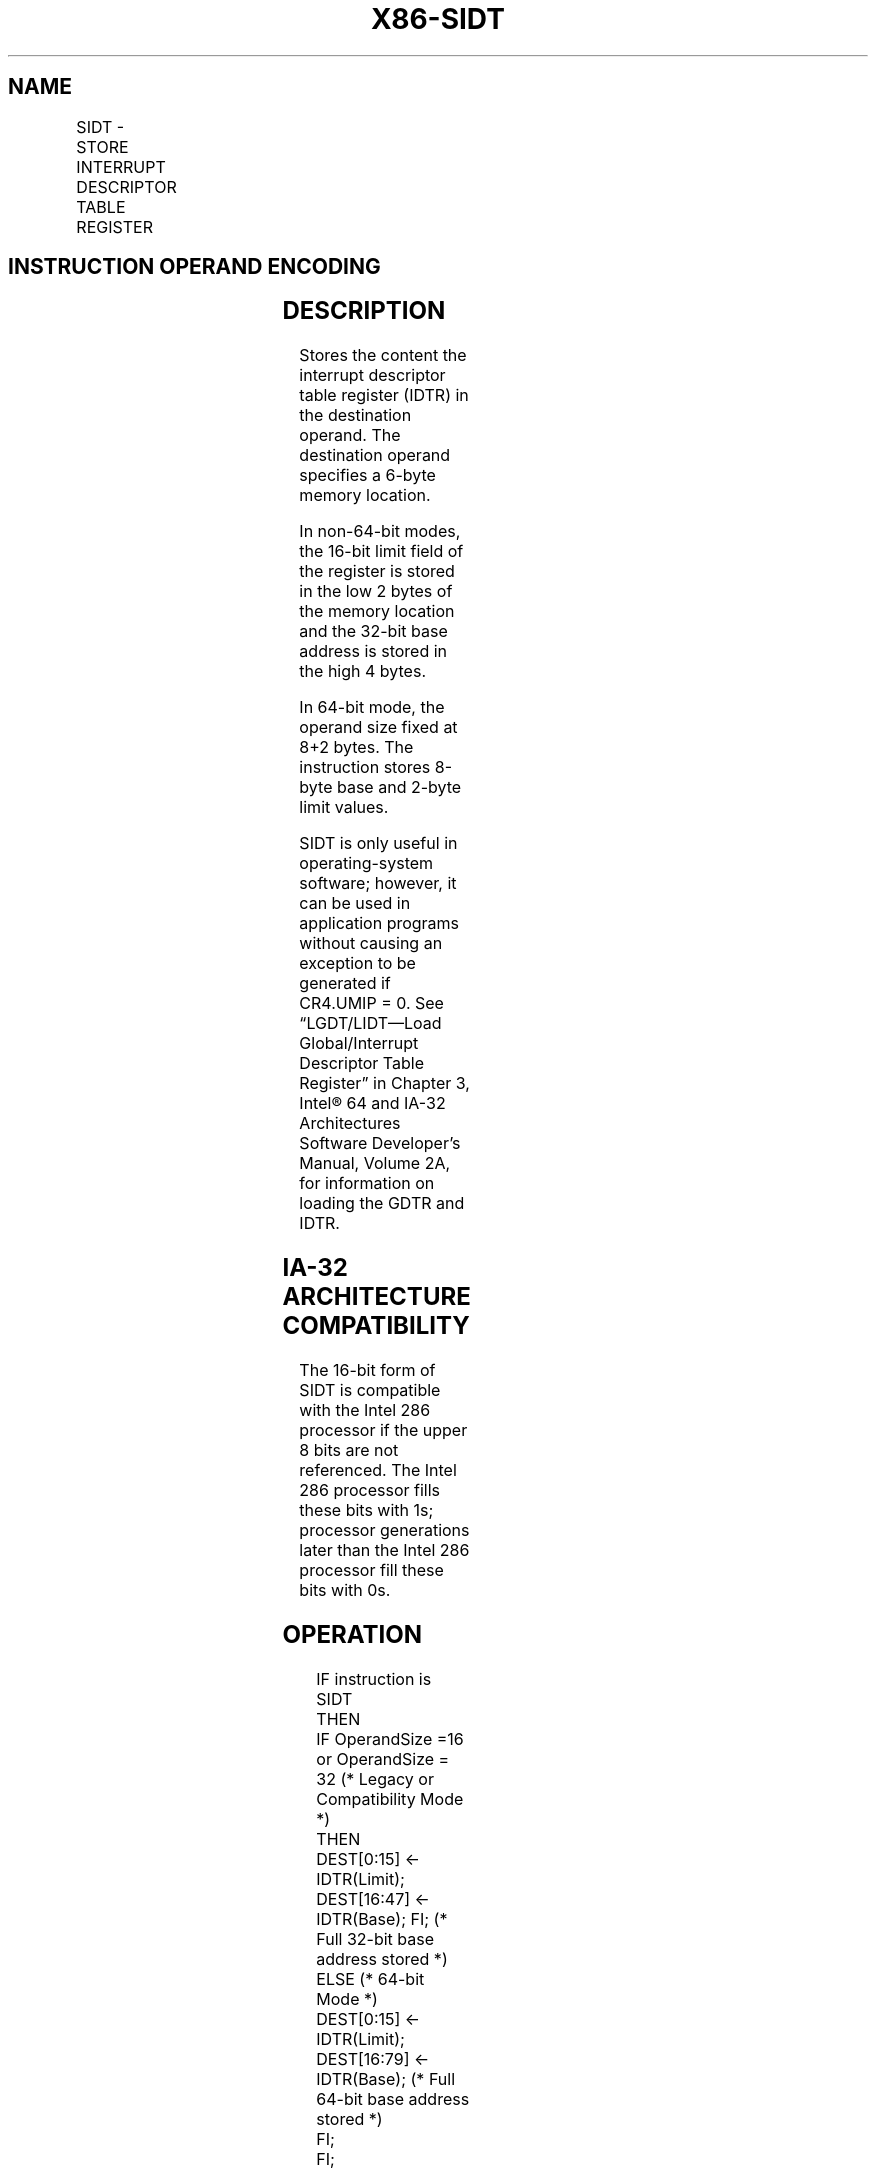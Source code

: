 .nh
.TH "X86-SIDT" "7" "May 2019" "TTMO" "Intel x86-64 ISA Manual"
.SH NAME
SIDT - STORE INTERRUPT DESCRIPTOR TABLE REGISTER
.TS
allbox;
l l l l l l 
l l l l l l .
\fB\fCOpcode*\fR	\fB\fCInstruction\fR	\fB\fCOp/En\fR	\fB\fC64\-Bit Mode\fR	\fB\fCCompat/Leg Mode\fR	\fB\fCDescription\fR
0F 01 /1	SIDT m	M	Valid	Valid	Store IDTR to m.
.TE

.SH INSTRUCTION OPERAND ENCODING
.TS
allbox;
l l l l l 
l l l l l .
Op/En	Operand 1	Operand 2	Operand 3	Operand 4
M	ModRM:r/m (w)	NA	NA	NA
.TE

.SH DESCRIPTION
.PP
Stores the content the interrupt descriptor table register (IDTR) in the
destination operand. The destination operand specifies a 6\-byte memory
location.

.PP
In non\-64\-bit modes, the 16\-bit limit field of the register is stored in
the low 2 bytes of the memory location and the 32\-bit base address is
stored in the high 4 bytes.

.PP
In 64\-bit mode, the operand size fixed at 8+2 bytes. The instruction
stores 8\-byte base and 2\-byte limit values.

.PP
SIDT is only useful in operating\-system software; however, it can be
used in application programs without causing an exception to be
generated if CR4.UMIP = 0. See “LGDT/LIDT—Load Global/Interrupt
Descriptor Table Register” in Chapter 3, Intel® 64 and IA\-32
Architectures Software Developer’s Manual, Volume 2A, for information on
loading the GDTR and IDTR.

.SH IA\-32 ARCHITECTURE COMPATIBILITY
.PP
The 16\-bit form of SIDT is compatible with the Intel 286 processor if
the upper 8 bits are not referenced. The Intel 286 processor fills these
bits with 1s; processor generations later than the Intel 286 processor
fill these bits with 0s.

.SH OPERATION
.PP
.RS

.nf
IF instruction is SIDT
    THEN
        IF OperandSize =16 or OperandSize = 32 (* Legacy or Compatibility Mode *)
            THEN
                DEST[0:15] ← IDTR(Limit);
                DEST[16:47] ← IDTR(Base); FI; (* Full 32\-bit base address stored *)
            ELSE (* 64\-bit Mode *)
                DEST[0:15] ← IDTR(Limit);
                DEST[16:79] ← IDTR(Base); (* Full 64\-bit base address stored *)
        FI;
FI;

.fi
.RE

.SH FLAGS AFFECTED
.PP
None.

.SH PROTECTED MODE EXCEPTIONS
.TS
allbox;
l l 
l l .
#GP(0)	T{
If the destination is located in a non\-writable segment.
T}
	T{
If a memory operand effective address is outside the CS, DS, ES, FS, or GS segment limit.
T}
	T{
If the DS, ES, FS, or GS register is used to access memory and it contains a NULL segment selector.
T}
	If CR4.UMIP = 1 and CPL 
\&gt;
 0.
#SS(0)	T{
If a memory operand effective address is outside the SS segment limit.
T}
#PF(fault\-code)	If a page fault occurs.
#AC(0)	T{
If alignment checking is enabled and an unaligned memory reference is made while CPL = 3.
T}
#UD	If the LOCK prefix is used.
.TE

.SH REAL\-ADDRESS MODE EXCEPTIONS
.TS
allbox;
l l 
l l .
#GP	T{
If a memory operand effective address is outside the CS, DS, ES, FS, or GS segment limit.
T}
#SS	T{
If a memory operand effective address is outside the SS segment limit.
T}
#UD	If the LOCK prefix is used.
.TE

.SH VIRTUAL\-8086 MODE EXCEPTIONS
.TS
allbox;
l l 
l l .
#GP(0)	T{
If a memory operand effective address is outside the CS, DS, ES, FS, or GS segment limit.
T}
	If CR4.UMIP = 1.
#SS(0)	T{
If a memory operand effective address is outside the SS segment limit.
T}
#PF(fault\-code)	If a page fault occurs.
#AC(0)	T{
If alignment checking is enabled and an unaligned memory reference is made.
T}
#UD	If the LOCK prefix is used.
.TE

.SH COMPATIBILITY MODE EXCEPTIONS
.PP
Same exceptions as in protected mode.

.SH 64\-BIT MODE EXCEPTIONS
.TS
allbox;
l l 
l l .
#SS(0)	T{
If a memory address referencing the SS segment is in a non\-canonical form.
T}
#UD	If the LOCK prefix is used.
#GP(0)	T{
If the memory address is in a non\-canonical form.
T}
	If CR4.UMIP = 1 and CPL 
\&gt;
 0.
#PF(fault\-code)	If a page fault occurs.
#AC(0)	T{
If alignment checking is enabled and an unaligned memory reference is made while CPL = 3.
T}
.TE

.SH SEE ALSO
.PP
x86\-manpages(7) for a list of other x86\-64 man pages.

.SH COLOPHON
.PP
This UNOFFICIAL, mechanically\-separated, non\-verified reference is
provided for convenience, but it may be incomplete or broken in
various obvious or non\-obvious ways. Refer to Intel® 64 and IA\-32
Architectures Software Developer’s Manual for anything serious.

.br
This page is generated by scripts; therefore may contain visual or semantical bugs. Please report them (or better, fix them) on https://github.com/ttmo-O/x86-manpages.

.br
MIT licensed by TTMO 2020 (Turkish Unofficial Chamber of Reverse Engineers - https://ttmo.re).
